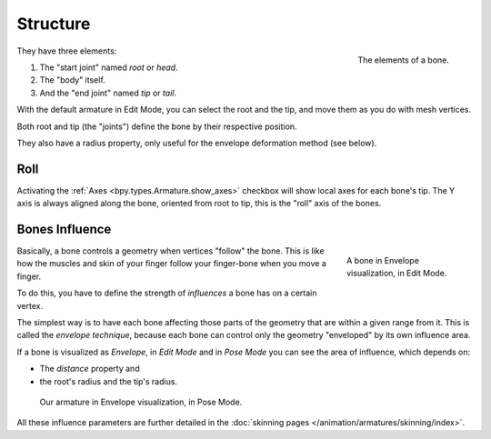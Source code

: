 
*********
Structure
*********

.. figure:: /images/animation_armatures_bones_structure_bones-elements.png
   :align: right

   The elements of a bone.

They have three elements:

#. The "start joint" named *root* or *head*.
#. The "body" itself.
#. And the "end joint" named *tip* or *tail*.

With the default armature in Edit Mode,
you can select the root and the tip, and move them as you do with mesh vertices.

Both root and tip (the "joints") define the bone by their respective position.

They also have a radius property, only useful for the envelope deformation method (see below).


Roll
====

Activating the :ref:`Axes <bpy.types.Armature.show_axes>`
checkbox will show local axes for each bone's tip. The Y axis is always aligned along the bone,
oriented from root to tip, this is the "roll" axis of the bones.

.. short about envelope (move deform or to skinning) then link


.. _armature-bone-influence:

Bones Influence
===============

.. figure:: /images/animation_armatures_bones_structure_envelope-edit-mode.png
   :figwidth: 180px
   :align: right

   A bone in Envelope visualization, in Edit Mode.

Basically, a bone controls a geometry when vertices "follow" the bone. This is like how
the muscles and skin of your finger follow your finger-bone when you move a finger.

To do this, you have to define the strength of *influences* a bone has on a certain vertex.

The simplest way is to have each bone affecting those parts of the geometry that are within
a given range from it. This is called the *envelope technique*,
because each bone can control only the geometry "enveloped" by its own influence area.

If a bone is visualized as *Envelope*, in *Edit Mode* and in *Pose Mode*
you can see the area of influence, which depends on:

- The *distance* property and
- the root's radius and the tip's radius.

.. figure:: /images/animation_armatures_bones_structure_envelope-pose-mode.png
   :width: 300px

   Our armature in Envelope visualization, in Pose Mode.

All these influence parameters are further detailed
in the :doc:`skinning pages </animation/armatures/skinning/index>`.
